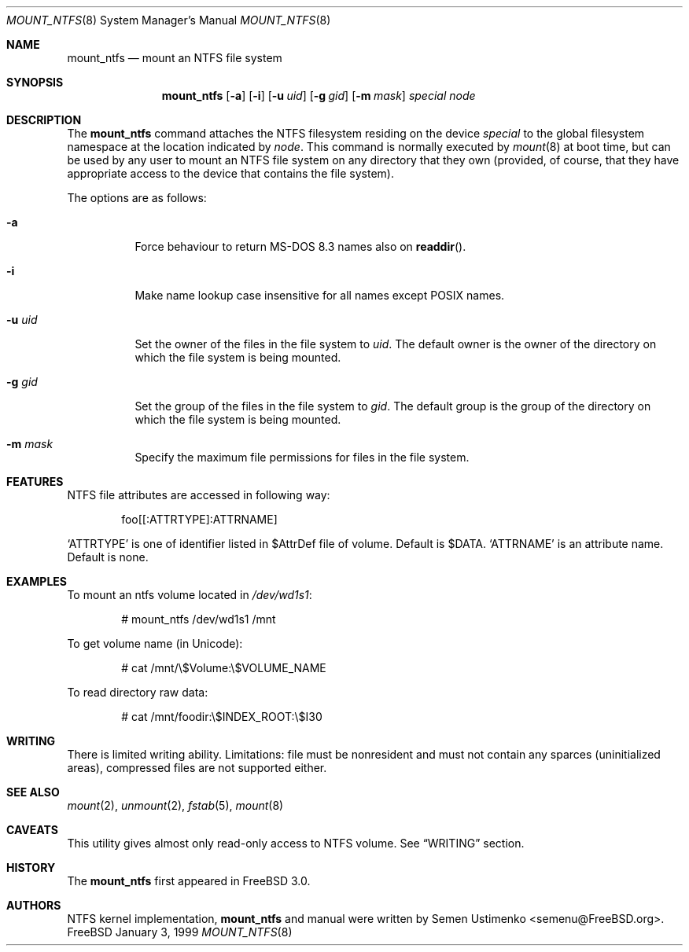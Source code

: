 .\"
.\" Copyright (c) 1993,1994 Christopher G. Demetriou
.\" Copyright (c) 1999 Semen Ustimenko
.\" All rights reserved.
.\"
.\" Redistribution and use in source and binary forms, with or without
.\" modification, are permitted provided that the following conditions
.\" are met:
.\" 1. Redistributions of source code must retain the above copyright
.\"    notice, this list of conditions and the following disclaimer.
.\" 2. Redistributions in binary form must reproduce the above copyright
.\"    notice, this list of conditions and the following disclaimer in the
.\"    documentation and/or other materials provided with the distribution.
.\" 3. All advertising materials mentioning features or use of this software
.\"    must display the following acknowledgment:
.\"      This product includes software developed by Christopher G. Demetriou.
.\" 3. The name of the author may not be used to endorse or promote products
.\"    derived from this software without specific prior written permission
.\"
.\" THIS SOFTWARE IS PROVIDED BY THE AUTHOR ``AS IS'' AND ANY EXPRESS OR
.\" IMPLIED WARRANTIES, INCLUDING, BUT NOT LIMITED TO, THE IMPLIED WARRANTIES
.\" OF MERCHANTABILITY AND FITNESS FOR A PARTICULAR PURPOSE ARE DISCLAIMED.
.\" IN NO EVENT SHALL THE AUTHOR BE LIABLE FOR ANY DIRECT, INDIRECT,
.\" INCIDENTAL, SPECIAL, EXEMPLARY, OR CONSEQUENTIAL DAMAGES (INCLUDING, BUT
.\" NOT LIMITED TO, PROCUREMENT OF SUBSTITUTE GOODS OR SERVICES; LOSS OF USE,
.\" DATA, OR PROFITS; OR BUSINESS INTERRUPTION) HOWEVER CAUSED AND ON ANY
.\" THEORY OF LIABILITY, WHETHER IN CONTRACT, STRICT LIABILITY, OR TORT
.\" (INCLUDING NEGLIGENCE OR OTHERWISE) ARISING IN ANY WAY OUT OF THE USE OF
.\" THIS SOFTWARE, EVEN IF ADVISED OF THE POSSIBILITY OF SUCH DAMAGE.
.\"
.\" $FreeBSD$
.\"
.Dd January 3, 1999
.Dt MOUNT_NTFS 8
.Os FreeBSD
.Sh NAME
.Nm mount_ntfs
.Nd mount an NTFS file system
.Sh SYNOPSIS
.Nm
.Op Fl a
.Op Fl i
.Op Fl u Ar uid
.Op Fl g Ar gid
.Op Fl m Ar mask
.Pa special
.Pa node
.Sh DESCRIPTION
The
.Nm
command attaches the NTFS filesystem residing on the device
.Pa special
to the global filesystem namespace at the location
indicated by
.Pa node .
This command is normally executed by
.Xr mount 8
at boot time, but can be used by any user to mount an
NTFS file system on any directory that they own (provided,
of course, that they have appropriate access to the device that
contains the file system).
.Pp
The options are as follows:
.Bl -tag -width Ds
.It Fl a
Force behaviour to return MS-DOS 8.3 names also on 
.Fn readdir .
.It Fl i
Make name lookup case insensitive for all names except POSIX names.
.It Fl u Ar uid
Set the owner of the files in the file system to
.Ar uid .
The default owner is the owner of the directory
on which the file system is being mounted.
.It Fl g Ar gid
Set the group of the files in the file system to
.Ar gid .
The default group is the group of the directory
on which the file system is being mounted.
.It Fl m Ar mask
Specify the maximum file permissions for files
in the file system.
.El
.Sh FEATURES
NTFS file attributes are accessed in following way:
.Bd -literal -offset indent
foo[[:ATTRTYPE]:ATTRNAME]
.Ed
.Pp
.Sq ATTRTYPE
is one of identifier listed in $AttrDef file of
volume.
Default is $DATA.
.Sq ATTRNAME
is an attribute name.
Default is none.
.Sh EXAMPLES
To mount an ntfs volume located in 
.Pa /dev/wd1s1 :
.Bd -literal -offset indent
# mount_ntfs /dev/wd1s1 /mnt
.Ed
.Pp
To get volume name (in Unicode):
.Bd -literal -offset indent
# cat /mnt/\\$Volume:\\$VOLUME_NAME
.Ed
.Pp
To read directory raw data:
.Bd -literal -offset indent
# cat /mnt/foodir:\\$INDEX_ROOT:\\$I30
.Ed
.Sh WRITING
There is limited writing ability.
Limitations: file must be nonresident
and must not contain any sparces (uninitialized areas), compressed
files are not supported either.
.Sh SEE ALSO
.Xr mount 2 ,
.Xr unmount 2 ,
.Xr fstab 5 ,
.Xr mount 8
.Sh CAVEATS
This utility gives almost only read-only access to NTFS volume.
See
.Sx WRITING
section.
.Sh HISTORY
The
.Nm
first appeared in
.Fx 3.0 .
.Sh AUTHORS
NTFS kernel implementation,
.Nm
and manual were written by
.An Semen Ustimenko Aq semenu@FreeBSD.org .
